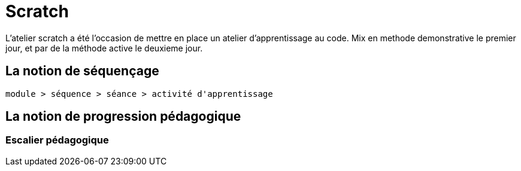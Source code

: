 = Scratch

L'atelier scratch a été l'occasion de mettre en place un atelier d'apprentissage au code.
Mix en methode demonstrative le premier jour, et par de la méthode active le deuxieme jour.

== La notion de séquençage

----
module > séquence > séance > activité d'apprentissage
----

== La notion de progression pédagogique

=== Escalier pédagogique

